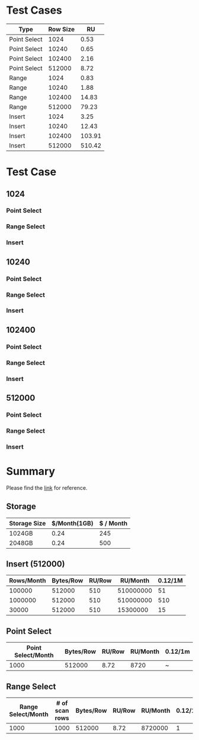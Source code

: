#+OPTIONS: ^:nil
* Test Cases
    | Type         | Row Size |     RU |
    |--------------+----------+--------|
    | Point Select |     1024 |   0.53 |
    | Point Select |    10240 |   0.65 |
    | Point Select |   102400 |   2.16 |
    | Point Select |   512000 |   8.72 |
    |--------------+----------+--------|
    | Range        |     1024 |   0.83 |
    | Range        |    10240 |   1.88 |
    | Range        |   102400 |  14.83 |
    | Range        |   512000 |  79.23 |
    |--------------+----------+--------|
    | Insert       |     1024 |   3.25 |
    | Insert       |    10240 |  12.43 |
    | Insert       |   102400 | 103.91 |
    | Insert       |   512000 | 510.42 |
* Test Case
** 1024
*** Point Select
    #+attr_html: :width 800px
    [[https://www.51yomo.net/static/doc/ru_estimate/1024_select.png]]
*** Range Select
    #+attr_html: :width 800px
    [[https://www.51yomo.net/static/doc/ru_estimate/1024_range.png]]
*** Insert
    #+attr_html: :width 800px
    [[https://www.51yomo.net/static/doc/ru_estimate/1024_insert.png]]
** 10240
*** Point Select
    #+attr_html: :width 800px
    [[https://www.51yomo.net/static/doc/ru_estimate/10240_select.png]]
*** Range Select
    #+attr_html: :width 800px
    [[https://www.51yomo.net/static/doc/ru_estimate/10240_range.png]]
*** Insert
    #+attr_html: :width 800px
    [[https://www.51yomo.net/static/doc/ru_estimate/10240_insert.png]]
** 102400
*** Point Select
    #+attr_html: :width 800px
    [[https://www.51yomo.net/static/doc/ru_estimate/102400_select.png]]
*** Range Select
    #+attr_html: :width 800px
    [[https://www.51yomo.net/static/doc/ru_estimate/102400_range.png]]
*** Insert
    #+attr_html: :width 800px
    [[https://www.51yomo.net/static/doc/ru_estimate/102400_insert.png]]
** 512000
*** Point Select
    #+attr_html: :width 800px
    [[https://www.51yomo.net/static/doc/ru_estimate/512000_select.png]]
*** Range Select
    #+attr_html: :width 800px
    [[https://www.51yomo.net/static/doc/ru_estimate/512000_range.png]]
*** Insert
    #+attr_html: :width 800px
    [[https://www.51yomo.net/static/doc/ru_estimate/512000_insert.png]]

* Summary
  Please find the [[https://www.pingcap.com/tidb-serverless-pricing-details/][link]] for reference.
** Storage
    | Storage Size | $/Month(1GB) | $ / Month |
    |--------------+--------------+-----------|
    | 1024GB       |         0.24 |       245 |
    | 2048GB       |         0.24 |       500 |
** Insert (512000)
    | Rows/Month | Bytes/Row | RU/Row |  RU/Month | 0.12/1M |
    |------------+-----------+--------+-----------+---------|
    |     100000 |    512000 |    510 | 510000000 |      51 |
    |    1000000 |    512000 |    510 | 510000000 |     510 |
    |      30000 |    512000 |    510 |  15300000 |      15 |
** Point Select
    | Point Select/Month | Bytes/Row | RU/Row | RU/Month | 0.12/1m |
    |--------------------+-----------+--------+----------+---------|
    |               1000 |    512000 |   8.72 |     8720 | ~       |
** Range Select 
    | Range Select/Month | # of scan rows | Bytes/Row | RU/Row | RU/Month | 0.12/1m |
    |--------------------+----------------+-----------+--------+----------+---------|
    |               1000 |           1000 |    512000 |   8.72 |  8720000 |       1 |
